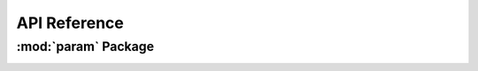 *************
API Reference
*************

:mod:`param` Package 
========================


.. container:: custom-index

    .. raw:: html
        
         <script type="text/javascript" src='_static/param.js'></script>
            
         .. rubric:: param 



    .. automodule:: param
	 :members:
	 :private-members:   
         :undoc-members:
         :show-inheritance:
         :inherited-members:
